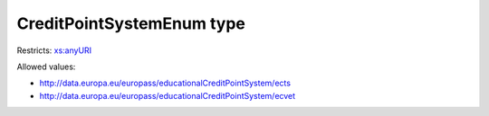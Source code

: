 .. _creditpointsystemenum-type:

CreditPointSystemEnum type
==========================



Restricts: `xs:anyURI <https://www.w3.org/TR/xmlschema11-2/#anyURI>`_

Allowed values:

- `http://data.europa.eu/europass/educationalCreditPointSystem/ects <http://data.europa.eu/europass/educationalCreditPointSystem/ects>`_
- `http://data.europa.eu/europass/educationalCreditPointSystem/ecvet <http://data.europa.eu/europass/educationalCreditPointSystem/ecvet>`_

